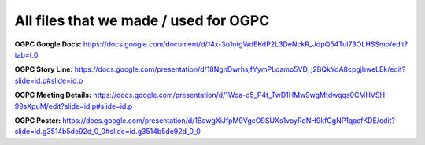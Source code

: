All files that we made / used for OGPC
=====
**OGPC Google Docs:**
https://docs.google.com/document/d/14x-3o1ntgWdEKdP2L3DeNckR_JdpQ54Tul73OLHSSmo/edit?tab=t.0

**OGPC Story Line:**
https://docs.google.com/presentation/d/18NgnDwrhsjfYymPLqamo5VD_j2BQkYdA8cpgjhweLEk/edit?slide=id.p#slide=id.p

**OGPC Meeting Details:**
https://docs.google.com/presentation/d/1Woa-o5_P4t_TwD1HMw9wgMtdwqqs0CMHVSH-99sXpuM/edit?slide=id.p#slide=id.p

**OGPC Poster:**
https://docs.google.com/presentation/d/1BawgXiJfpM9VgcO9SUXs1voyRdNH9kfCgNP1qacfKDE/edit?slide=id.g3514b5de92d_0_0#slide=id.g3514b5de92d_0_0
